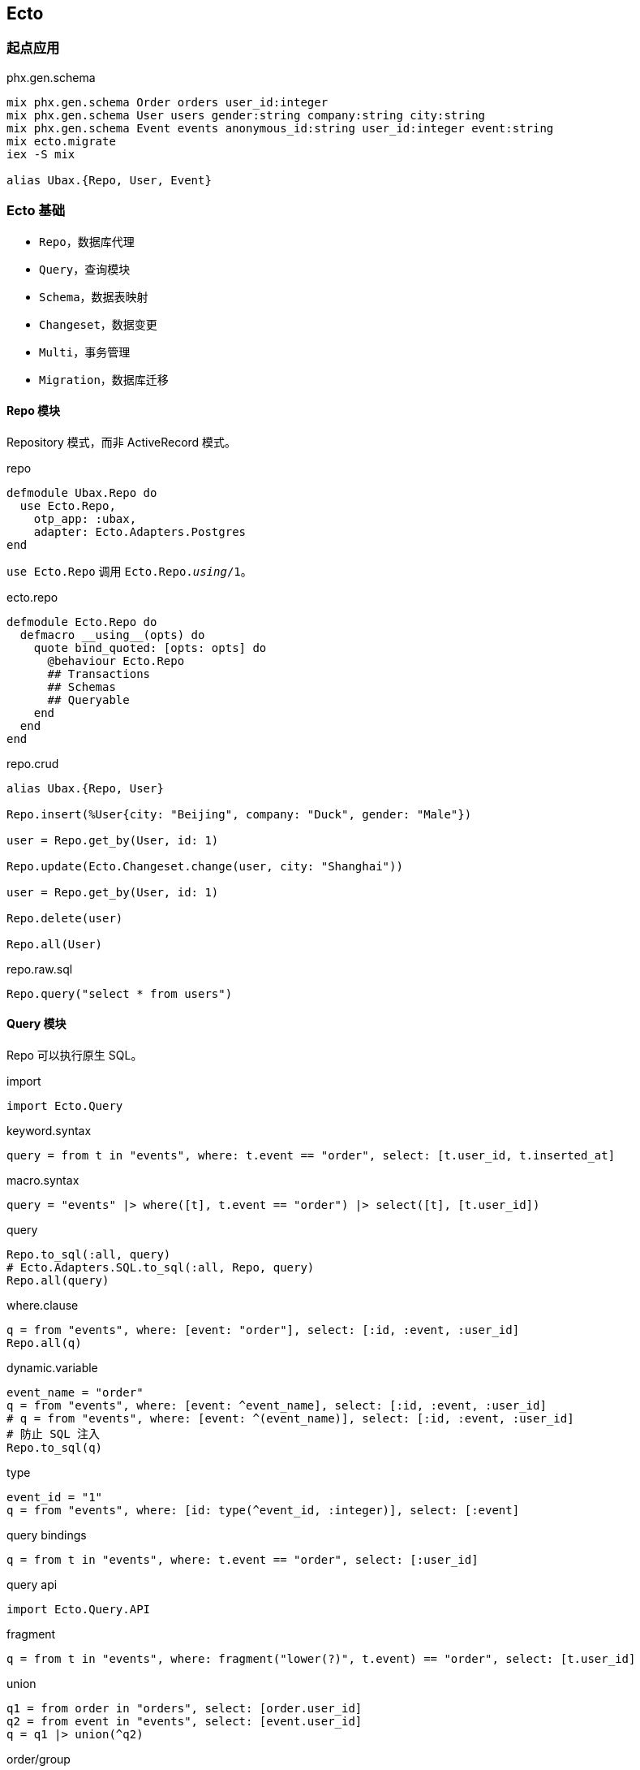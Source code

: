 == Ecto

=== 起点应用

.phx.gen.schema
[source, bash]
----
mix phx.gen.schema Order orders user_id:integer
mix phx.gen.schema User users gender:string company:string city:string
mix phx.gen.schema Event events anonymous_id:string user_id:integer event:string
mix ecto.migrate
iex -S mix

alias Ubax.{Repo, User, Event}
----

=== Ecto 基础

* `Repo`，数据库代理
* `Query`，查询模块
* `Schema`，数据表映射
* `Changeset`，数据变更
* `Multi`，事务管理
* `Migration`，数据库迁移

==== Repo 模块

Repository 模式，而非 ActiveRecord 模式。

.repo
[source, elixir]
----
defmodule Ubax.Repo do
  use Ecto.Repo,
    otp_app: :ubax,
    adapter: Ecto.Adapters.Postgres
end
----

`use Ecto.Repo` 调用 `Ecto.Repo.__using__/1`。

.ecto.repo
[source, elixir]
----
defmodule Ecto.Repo do
  defmacro __using__(opts) do
    quote bind_quoted: [opts: opts] do
      @behaviour Ecto.Repo
      ## Transactions
      ## Schemas
      ## Queryable
    end
  end
end
----


.repo.crud
[source, bash]
----
alias Ubax.{Repo, User}

Repo.insert(%User{city: "Beijing", company: "Duck", gender: "Male"})

user = Repo.get_by(User, id: 1)

Repo.update(Ecto.Changeset.change(user, city: "Shanghai"))

user = Repo.get_by(User, id: 1)

Repo.delete(user)

Repo.all(User)
----

.repo.raw.sql
[source, elixir]
----
Repo.query("select * from users")
----

==== Query 模块

Repo 可以执行原生 SQL。

.import
[source, elixir]
----
import Ecto.Query
----

.keyword.syntax
[source, elixir]
----
query = from t in "events", where: t.event == "order", select: [t.user_id, t.inserted_at]
----

.macro.syntax
[source, elixir]
----
query = "events" |> where([t], t.event == "order") |> select([t], [t.user_id])
----

.query
[source, elixir]
----
Repo.to_sql(:all, query)
# Ecto.Adapters.SQL.to_sql(:all, Repo, query)
Repo.all(query)
----

.where.clause
[source, elixir]
----
q = from "events", where: [event: "order"], select: [:id, :event, :user_id]
Repo.all(q)
----

.dynamic.variable
[source, elixir]
----
event_name = "order"
q = from "events", where: [event: ^event_name], select: [:id, :event, :user_id]
# q = from "events", where: [event: ^(event_name)], select: [:id, :event, :user_id]
# 防止 SQL 注入
Repo.to_sql(q)
----

.type
[source, elixir]
----
event_id = "1"
q = from "events", where: [id: type(^event_id, :integer)], select: [:event]
----

.query bindings
[source, elixir]
----
q = from t in "events", where: t.event == "order", select: [:user_id]
----

.query api
[source, elixir]
----
import Ecto.Query.API
----

.fragment
[source, elixir]
----
q = from t in "events", where: fragment("lower(?)", t.event) == "order", select: [t.user_id]
----

.union
[source, elixir]
----
q1 = from order in "orders", select: [order.user_id]
q2 = from event in "events", select: [event.user_id]
q = q1 |> union(^q2)
----

.order/group
[source, elixir]
----
q = from t in "events", select: [t.event], order_by: t.id
q = from t in "events", select: [t.event], order_by: [desc: t.id]

q = from t in "events", select: [t.user_id, count(t.event)], group_by: [t.user_id]
----

.join
[source, elixir]
----
q = from u in "users", join: e in "events", on: u.id == e.user_id, where: u.id > 1, select: [u.id, e.event]

----

==== Schema 模块

关联表和结构

.query
[source, elixir]
----
alias Ubax.{Event}


event_id = "1"
q = from Event, where: [id: ^event_id]
----

.insert
[source, elixir]
----
Repo.insert(%Event{...})
Repo.insert_all(Event, [[...], [...]])
----

.delete
[source, elixir]
----
from(t in "events", where t.event == "order") |> Repo.delete_all
----

.association
[source, elixir]
----
----

==== Changeset 模块

==== Multi 模块

==== Migration 模块

=== Ecto 应用
